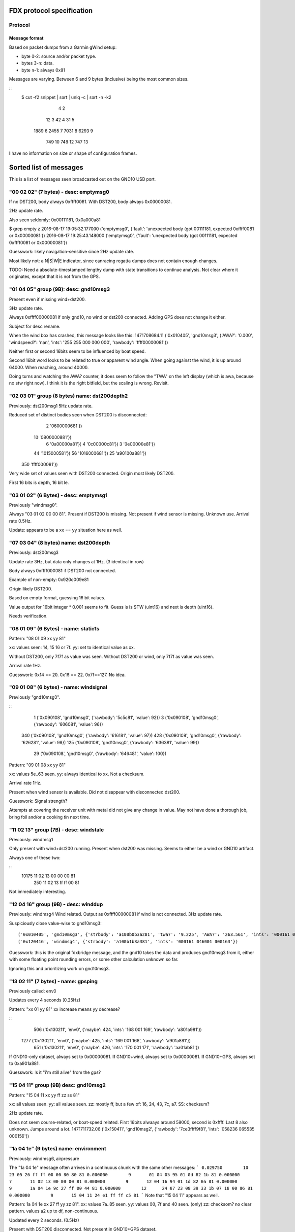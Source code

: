 FDX protocol specification
==========================

Protocol
--------

Message format
~~~~~~~~~~~~~~

Based on packet dumps from a Garmin gWind setup:

* byte 0-2: source and/or packet type.
* bytes 3-n: data.
* byte n-1: always 0x81

Messages are varying. Between 6 and 9 bytes (inclusive) being the most common sizes.

::
	$ cut -f2 snippet | sort | uniq -c | sort -n -k2
	      4 2
	     12 3
	     42 4
	     31 5
	   1889 6
	   2455 7
	   7031 8
	   6293 9
	    749 10
	    748 12
	    747 13


I have no information on size or shape of configuration frames.


Sorted list of messages
=======================

This is a list of messages seen broadcasted out on the GND10 USB port.


"00 02 02" (7 bytes) - desc: emptymsg0
-------------------------------------

If no DST200, body always 0xffff0081.
With DST200, body always 0x00000081.

2Hz update rate.

Also seen seldomly: 0x00111181, 0x0a000a81

$ grep empty z
2016-08-17 19:05:32.177000 ('emptymsg0', {'fault': 'unexpected body (got 00111181, expected 0xffff0081 or 0x00000081'})
2016-08-17 19:25:43.148000 ('emptymsg0', {'fault': 'unexpected body (got 00111181, expected 0xffff0081 or 0x00000081'})

Guesswork: likely navigation-sensitive since 2Hz update rate.

Most likely not: a N|S|W|E indicator, since canracing regatta dumps does not contain enough changes.

TODO: Need a absolute-timestamped lengthy dump with state transitions to continue analysis. Not clear where
it originates, except that it is not from the GPS.


"01 04 05" group (9B): desc: gnd10msg3
---------------------------------------

Present even if missing wind+dst200.

3Hz update rate.

Always 0xffff00000081 if only gnd10, no wind or dst200 connected.
Adding GPS does not change it either.

Subject for desc rename.

When the wind box has crashed, this message looks like this:
1471708684.11 ('0x010405', 'gnd10msg3', {'AWA?': '0.000', 'windspeed?': 'nan', 'ints': '255 255 000 000 000', 'rawbody': 'ffff00000081'})

Neither first or second 16bits seem to be influenced by boat speed.

Second 16bit word looks to be related to true or apparent wind angle. When going against the wind,
it is up around 64000. When reaching, around 40000.

Doing turns and watching the AWA? counter, it does seem to follow the "TWA" on the left display (which is awa, because no stw right now). I think it is the right bitfield, but the scaling is wrong. Revisit.


"02 03 01" group (8 bytes) name: dst200depth2
---------------------------------------------

Previously: dst200msg1
5Hz update rate.

Reduced set of distinct bodies seen when DST200 is disconnected:
   2 '0600000681'})
  10 '0800000881'})
   6 '0a00000a81'})
   4 '0c00000c81'})
   3 '0e00000e81'})
  44 '1015000581'})
  56 '1016000681'})
  25 'a90100a881'})
 350 'ffff000081'})

Very wide set of values seen with DST200 connected. Origin most likely DST200.

First 16 bits is depth, 16 bit le.




"03 01 02" (6 Bytes) - desc: emptymsg1
--------------------------------------

Previously "windmsg0". 

Always "03 01 02 00 00 81". Present if DST200 is missing. Not present if wind sensor is missing. Unknown use. Arrival rate 0.5Hz.

Update: appears to be a xx == yy situation here as well.

"07 03 04" (8 bytes) name: dst200depth
--------------------------------------

Previously: dst200msg3

Update rate 3Hz, but data only changes at 1Hz. (3 identical in row)

Body always 0xffff000081 if DST200 not connected.

Example of non-empty: 0x920c009e81

Origin likely DST200.

Based on empty format, guessing 16 bit values.

Value output for 16bit integer * 0.001 seems to fit.
Guess is is STW (uint16) and next is depth (uint16).

Needs verification.


"08 01 09" (6 Bytes) - name: static1s
-------------------------------------

Pattern:
"08 01 09 xx yy 81"

xx: values seen: 14, 15 16 or 7f.
yy: set to identical value as xx.

Without DST200, only 7f7f as value was seen.
Without DST200 or wind, only 7f7f as value was seen.

Arrival rate 1Hz.

Guesswork: 0x14 == 20. 0x16 == 22. 0x7f==127. No idea.


"09 01 08" (6 bytes) - name: windsignal
---------------------------------------

Previously "gnd10msg0".

::
    1 ('0x090108', 'gnd10msg0', {'rawbody': '5c5c81', 'value': 92})
    3 ('0x090108', 'gnd10msg0', {'rawbody': '606081', 'value': 96})
  340 ('0x090108', 'gnd10msg0', {'rawbody': '616181', 'value': 97})
  428 ('0x090108', 'gnd10msg0', {'rawbody': '626281', 'value': 98})
  125 ('0x090108', 'gnd10msg0', {'rawbody': '636381', 'value': 99})
   29 ('0x090108', 'gnd10msg0', {'rawbody': '646481', 'value': 100})


Pattern:
"09 01 08 xx yy 81"

xx: values 5e..63 seen.
yy: always identical to xx. Not a checksum.

Arrival rate 1Hz.

Present when wind sensor is available. Did not disappear with disconnected dst200.

Guesswork: Signal strength?

Attempts at covering the receiver unit with metal did not give any change in value. May not have
done a thorough job, bring foil and/or a cooking tin next time.


"11 02 13" group (7B) - desc: windstale
---------------------------------------

Previously: windmsg1

Only present with wind+dst200 running. 
Present when dst200 was missing. Seems to either be a wind or GND10 artifact.

Always one of these two:

::
  10175 11 02 13 00 00 00 81
    250 11 02 13 ff ff 00 81

Not immediately interesting.


"12 04 16" group (9B) - desc: winddup
-------------------------------------

Previously: windmsg4
Wind related.
Output as 0xffff00000081 if wind is not connected.
3Hz update rate.

Suspiciously close value-wise to gnd10msg3::

  ('0x010405', 'gnd10msg3', {'strbody': 'a100b0b3a281', 'twa?': '9.225', 'AWA?': '263.561', 'ints': '000161 046000 000162'})
  ('0x120416', 'windmsg4', {'strbody': 'a100b1b3a381', 'ints': '000161 046001 000163'})

Guesswork: this is the original fdxbridge message, and the gnd10 takes the data and produces gnd10msg3
from it, either with some floating point rounding errors, or some other calculation unknown so far.

Ignoring this and prioritizing work on gnd10msg3.



"13 02 11" (7 bytes) - name: gpsping
------------------------------------

Previously called: env0

Updates every 4 seconds (0.25Hz)

Pattern: "xx 01 yy 81"
xx increase means yy decrease?

::
     506 ('0x130211', 'env0', {'maybe': 424, 'ints': '168 001 169', 'rawbody': 'a801a981'})
    1277 ('0x130211', 'env0', {'maybe': 425, 'ints': '169 001 168', 'rawbody': 'a901a881'})
     651 ('0x130211', 'env0', {'maybe': 426, 'ints': '170 001 171', 'rawbody': 'aa01ab81'})


If GND10-only dataset, always set to 0x00000081.
If GND10+wind, always set to 0x00000081.
If GND10+GPS, always set to 0xa901a881.

Guesswork: Is it "i'm still alive" from the gps?


"15 04 11" group (9B) desc: gnd10msg2
-------------------------------------

Pattern:
"15 04 11 xx yy ff zz ss 81"

xx: all values seen.
yy: all values seen.
zz: mostly ff, but a few of: 16, 24, 43, 7c, a7.
SS: checksum?

2Hz update rate.

Does not seem course-related, or boat-speed related. First 16bits alwaays around 58000, second
is 0xffff. Last 8 also unknown. Jumps around a lot.
1471711732.06 ('0x150411', 'gnd10msg2', {'rawbody': '7ce3ffff9f81', 'ints': '058236 065535 000159'})



"1a 04 1e" (9 bytes) name: environment
--------------------------------------

Previously: windmsg6, airpressure

The "1a 04 1e" message often arrives in a continuous chunk with the same other messages:
```
0.029750        10      23 05 26 ff ff 00 00 80 80 81
0.000000        9       01 04 05 95 01 0d 82 1b 81
0.000000        7       11 02 13 00 00 00 81
0.000000        9       12 04 16 94 01 1d 82 0a 81
0.000000        9       1a 04 1e 9c 27 ff 00 44 81
0.000000        12      24 07 23 08 39 33 1b 07 18 00 06 81
0.000000        9       15 04 11 24 e1 ff ff c5 81
```
Note that "15 04 11" appears as well.

Pattern:
1a 04 1e xx 27 ff yy zz 81".
xx: values 7a..85 seen.
yy: values 00, 7f and 40 seen. (only)
zz: checksom? no clear pattern. values a2 up to df, non-continuous.

Updated every 2 seconds. (0.5Hz)

Present with DST200 disconnected. Not present in GND10+GPS dataset.

::
     921 ('0x1a041e', 'windmsg6', {'yy': 255, 'rawbody': '9827ff004081', 'xx': 10136, 'zz': 16384})
    1172 ('0x1a041e', 'windmsg6', {'yy': 255, 'rawbody': '9927ff004181', 'xx': 10137, 'zz': 16640})
     853 ('0x1a041e', 'windmsg6', {'yy': 255, 'rawbody': '9a27ff004281', 'xx': 10138, 'zz': 16896})
     561 ('0x1a041e', 'windmsg6', {'yy': 255, 'rawbody': '9b27ff004381', 'xx': 10139, 'zz': 17152})
     145 ('0x1a041e', 'windmsg6', {'yy': 255, 'rawbody': '9c27ff004481', 'xx': 10140, 'zz': 17408})
     523 ('0x1a041e', 'windmsg6', {'yy': 255, 'rawbody': '9d27ff004581', 'xx': 10141, 'zz': 17664})
     706 ('0x1a041e', 'windmsg6', {'yy': 255, 'rawbody': '9e27ff004681', 'xx': 10142, 'zz': 17920})
      22 ('0x1a041e', 'windmsg6', {'yy': 255, 'rawbody': 'ffffff40bf81', 'xx': 65535, 'zz': 48960})


Most likely source is wind instrument.

Example body: "df27ff000781"
Pattern seem to be: "xxxx yy zzZZ 81".

Does not vary a whole lot, yy is often 0xff.

xx is most likely air pressure in pascals.
zz is a flag of sorts. 0x00, 0x40 and x07f seen.
ZZ seem to may be temperature in fahrenheit, when flag is 0x00.

Needs further study.


"1c 03 1f" (8 bytes) name: wind40s
-----------------------------------

Previously: windmsg5
Updates every 40 seconds.

Not present in GND10-only. Present with disconnected DST200.
Not present in GND10+GPS dataset.

Most likely origin is wind sensor.

Guesswork: Slow rate so most likely either environmental or management.

::
    $ sort z | uniq -c | sort -rn
      25 ('0x1c031f', 'windmsg5', {'strbody': '161c242e81', 'ints': '022 028 036 046'})
      17 ('0x1c031f', 'windmsg5', {'strbody': '181c242081', 'ints': '024 028 036 032'})
      16 ('0x1c031f', 'windmsg5', {'strbody': '1a1c242281', 'ints': '026 028 036 034'})
      14 ('0x1c031f', 'windmsg5', {'strbody': '1b1c242381', 'ints': '027 028 036 035'})
      14 ('0x1c031f', 'windmsg5', {'strbody': '171c242f81', 'ints': '023 028 036 047'})
      12 ('0x1c031f', 'windmsg5', {'strbody': '181ca4a081', 'ints': '024 028 164 160'})
      12 ('0x1c031f', 'windmsg5', {'strbody': '171ca4af81', 'ints': '023 028 164 175'})
      11 ('0x1c031f', 'windmsg5', {'strbody': '191c242181', 'ints': '025 028 036 033'})
       6 ('0x1c031f', 'windmsg5', {'strbody': '151c242d81', 'ints': '021 028 036 045'})
       2 ('0x1c031f', 'windmsg5', {'strbody': '191ca4a181', 'ints': '025 028 164 161'})
       1 ('0x1c031f', 'windmsg5', {'strbody': '1a1ca4a281', 'ints': '026 028 164 162'})
       1 ('0x1c031f', 'windmsg5', {'strbody': '181da4a181', 'ints': '024 029 164 161'})
       1 ('0x1c031f', 'windmsg5', {'strbody': '171da4ae81', 'ints': '023 029 164 174'})

Pattern looks to be:
"1c 03 1f xx XX yy YY 81"

xx: 8 bit value? values from 0x0f to 0x17 seen.
XX: 8 bit flag? values 0x1c and 0x1d seen.
xx and XX has indications of not being connected.
yy is a flag of sorts, only 0x24 and 0xa4 seen.
YY: yy/flag-dependent 8bit value.

Guesswork: Battery / charging status of mast-top wind sensor? (overcast vs sunny)
Weak suspicion due to: xx seem to decline slowly later in the evening. 0x1e (==30) at 17:30, 0x17 (==23) at 20:00.


"17 05 12" (10 bytes) name: static2s_two
----------------------------------------

Previously: gnd10msg5
Seen every 2 seconds. (0.5Hz)

Always 0x0080ffffff7f81.

Present in GND10-only dataset. Most likely management. Not interesting.


"21 04 25" group (9 bytes) - desc: gpscog
-----------------------------------------

Previously: windmsg2_2hz

Present when wind and DST200 are disconnected.
Either GND10-synthed or from gps.

::
    21 04 25 1a 02 40 0f 57 81
    21 04 25 36 02 7b 10 5f 81
    21 04 25 32 02 f1 0f ce 81
    21 04 25 11 02 4a 10 49 81

When the unit has just turned on and presumably doesn't have link:

{"mdesc": "gpscog", "ints": "012 000 030 000 018", "ts": "2016-08-17T17:26:59.662000", "mtype": "210425", "cog": 0, "strbody": "0c001e001281"}


Pattern: "21 04 25 xx xx yy YY SS 81"
xx: speed over ground (SOG) in knots, 16bit unsigned integer.
yy: unknown
YY: course over ground (COG), uint8. [0..255] scaled up by (360./255) gives degrees.
SS: unknown. checksum?


"23 05 26" (10 bytes) name: static2s
-------------------------------------

Previously: gnd10msg4

Updates every 2 seconds. (0.5Hz)
Body is always: 0xffff0000808081

Present in dumps with only GND10 connected. Likely origin GND10.

Not interesting.


"2c 02 2e" (7 bytes) - desc: dst200msg0
-----------------------------------------

Not present when DST200 was missing => depth, stw or temperature related.

::
    2c 02 2e 03 02 01 81
    2c 02 2e 04 02 06 81
    2c 02 2e 05 02 07 81
    ..
    2c 02 2e 0f 02 0d 81
    2c 02 2e 10 0f 1f 81
    2c 02 2e 11 0f 1e 81
    2c 02 2e 12 0f 1d 81

The last five frames all arrived at 1471282680.568. No delay between. Initialization message?

Pattern: "2c 02 2e xx yy zz 81"
xx: counts from 0x03..0x0f, wraps to 0x10 ..
yy: values 02 and 0f seen. when xx <= 0x0f is it 0x02, above 0x0f. 
zz: more well behaved than usual, almost counting. could be checksum still.


"2d 05 28" (10 bytes) - desc: service0
--------------------------------------

Seen hourly. 1168-1438s between.

Body always 0x02038600139481.

Unknown use.

Service discovery?


"24 07 23" group. (12B) desc: gpsmsg0
-------------------------------------

Pattern:
"24 07 23 0x xx xx 1b 07 18 00 yz 81".

x xx xx: went from "8 38 2a" to "a 24 01" in long dumps.

[section removed]

It wraps after 3b, so for the byte fields only 6 of 8 bits (& 0x3b) are in use.
Still unknown if all 4 bits are in use in the nibble field.

Why is this MSB left, when the 13 byte example is MSB right?

y:  there are 16 subsequent frames with a value of y in (0,1,2,3).
z appears to be some sort of checksum. no clear pattern.

1Hz update rate.

If the GPS is not connected, the sequence counter keeps going up but everything else is static:
0.029881 ('0x240723', 'gpsmsg0', {'rawbody': '0013391f0cfd00c481', 'uints': '036 007 035 000 019 057 031 012 253 000 196'})


"20 08 28" (13 byte) desc: gpspos13
-----------------------------------

Pattern: "20 08 28 3b xx c3 0a yy yy e0 00 zz 81"

xx moves from db..ff in dataset. _does not_ change "3b" as would be expected from 12byte message pattern.
yy yy - counter. 00..ff left, 8e..8f seen on right.
zz - checksum?

There are messages starting with the same preamble, which most likely are transmission errors:
```
$ cut -f2- snippet2 | grep "20 08 28 3" | cut -f1 | sort -n | uniq -c | sort -rn
   5866 13
     24 8
     15 5
      6 12
```

If the GPS is not connected, the body is always: 0x00000000000010001081



"31 09 38" (14 bytes) name: windmsg7
------------------------------------

Seen every 1100-1300 seconds.

Body always: 0x04055a22020000ff008481

Not in GND10-only, not in GND10+GPS dataset. Visible when DST200 is disconnected.
Most likely source is wind instrument.

Service discovery?

Not immediately interesting.


"35 03 36" (8 bytes) name: windmsg8
------------------------------------

Seen every 1266-1383 seconds.

Body always: 0x37000f3881

Not in GND10-only, not in GND10+GPS dataset. Visible when DST200 is disconnected.
Most likely source is wind instrument.

Not immediately interesting.


"70 03 73" group (8 bytes) - desc: windmsg3
-------------------------------------------

::
    70 03 73 89 b8 80 b1 81
    70 03 73 89 b4 80 bd 81
    70 03 73 89 b6 80 bf 81

Pattern: "70 03 73 89 xx yy zz SS 81"

xx: all values seen.
yy: 95% is 0x80. Others seen: b9, ba, b6, b8, b7, bb. MSB of xx?
zz: values mostly from a0..bf.

Only present if wind sensor is present.

Guesswork: initial guess was upper and lower wind direction measurement, since b3..b9 is around 180 (degrees). Data
doesn't support it though, because there were upwind sections.

Did a complete 360 while watching it, no clear effect. uint16le of the two values around 46000 the whole round. 6-7kt
wind.


"76 9e 81" group (3B): desc: bootup0
---------------------------------------

Appears to be a bootup/initialization message. Appears 6 times in succession, then nothing. 

Body always empty.

Not present in GND10-only or GND10+GPS dumps. Probable origin is DST200 or windsensor.



Ignored messages
----------------

List of messages seen but deemed as transmission errors.

* 0x811504
* 0xb2e000
* 0x0e008f - always just tailer. every 80-600s.
* 0x0c008d - always just tailer.
* 0xee6c81 - always empty.
* 0x17fd81 - always empty.
* 0xec4281 - always empty.
* 0xc70a2f - just once
* 0xc70a92 - just once

Physical network
================

* multi-talker multi-receiver data bus.

* RS485 based on 9600 baud. 1 start bit, 8 data bits, 1 parity bit.

* Up to 32 senders/receivers.

* Bus consist of 4 wires. Green: +12V, Yellow: Data A, White: Data B, Shield: Ground.

The bus can be extended up to 1000m in length. (supposedly)


Addressing
----------

Each talker has a nexus id.

The unit with the lowest ID on the network is the _bus master_. The bus master
allots time slots to the other talkers.

By default units pick their own nexus id, starting from 16.



Units
-----

* NX2 server
(nexusid 0)
Sometimes NX2 FDX server.


* WSI box
(nexusid 2)

Message length overview
=======================

6 byte messages
---------------

::
    $ cut -f2- snippet-withdepth | grep ^6 | cut -f2 | cut -b-8 | sort | uniq -c | sort -rn
     727 09 01 08
     721 08 01 09
     363 03 01 02
       7 12 04 16
       1 30 01 31
       1 01 04 05

"12 04 16" is a 9 byte message cut short, see below.

7 byte messages
---------------

::
    $ cut -f2- snippet3 | grep ^7 | cut -f2- | cut -b-8 | sort | uniq -c
       3785 00 02 02
	474 13 02 11
	  3 21 04 25

    $ cut -f2- snippet2longer | grep ^7 | cut -f2- | cut -b-8 | sort | uniq -c | sort -rn
      20717 00 02 02
      10425 11 02 13
       2589 13 02 11
	264 07 03 04
	227 02 03 01
	160 2c 02 2e
	125 21 04 25
	 52 01 04 05
	 44 12 04 16
	  8 2f 02 2d
	  1 70 03 73


"07 03 04" and "02 03 01" are handled as 8 byte messages.


8 byte messages
---------------

::
    $ cut -f2- snippet3 | grep ^8 | cut -f2- | cut -b-8 | sort | uniq -c
       9463 02 03 01
       5678 07 03 04

    $ cut -f2- snippet2longer | grep ^8 | cut -f2- | cut -b-8 | sort | uniq -c | sort -rn | head -5
      51457 02 03 01
      30703 07 03 04
      17605 70 03 73
	231 1c 03 1f
	144 12 04 16


Last two assumed to be transmission errors for now. Long tail on 8 bytes, lots of very low freq entries:

::
    $ cut -f2- snippet2longer | grep ^8 | cut -f2- | cut -b-8 | sort | uniq -c | wc -l
    45


9 byte messages
---------------

::
    $ cut -f2- snippet2 | grep ^9 | cut -f2- | cut -b-8 | sort | uniq -c
      17549 01 04 05
      17497 12 04 16
      10838 15 04 11
       2976 1a 04 1e
       2902 21 04 25
    $ cut -f2- snippet3 | grep ^9 | cut -f2- | cut -b-8 | sort | uniq -c
       5678 01 04 05
       5678 12 04 16
	944 21 04 25

"1a 04 1e" and "15 04 11" are not there in the dumps missing wind+dst200, so likely
they contain such data.

10 byte messages
----------------

Where wind+depth+stw (+gps) is available:

::
    $ cut -f2- snippet2 | grep ^10 | cut -f2- | sort | uniq -c | sort -rn
       2956 17 05 12 00 80 ff ff ff 7f 81
       2955 23 05 26 ff ff 00 00 80 80 81
	  5 2e 05 2b 0f 19 3f 00 16 3f 81
	  5 2d 05 28 02 03 86 00 13 94 81

Whereas in the file with only GND10 and GPS19x:

::
    $ cut -f2- snippet3 | grep ^10 | cut -f2- | sort | uniq -c | sort -rn
	946 23 05 26 ff ff 00 00 80 80 81
	946 17 05 12 00 80 ff ff ff 7f 81


These messages are "always" the same, on a moving boat.

Could "17 05 12" or "23 05 26" be display luminosity level?

No other 10 byte messages seen. (that wasn't obvious transmission errors)


11 byte messages
----------------

No messages of length 11 have been seen.


12 byte messages
----------------
Examples:

::
    24 07 23 09 27 05 1b 07 18 00 2f 81
    24 07 23 09 27 06 1b 07 18 00 2c 81
    24 07 23 09 27 07 1b 07 18 00 2d 81
    24 07 23 09 27 08 1b 07 18 00 22 81



13 byte messages
----------------

Initially seen as a 12 byte message, but more frequent in a 13 byte form:

::
    20 08 28 3b db c2 0a c7 8e e0 00 81
    20 08 28 3b 5e cc 0a 58 9a e0 00 81
    20 08 28 3b 61 cc 0a 67 9a e0 00 81
    20 08 28 3b e5 c2 0a cf 8e e0 00 b7 81
    20 08 28 3b e6 c2 0a d0 8e e0 00 ab 81
    20 08 28 3b e7 c2 0a d1 8e e0 00 ab 81
    20 08 28 3b e9 c2 0a d3 8e e0 00 a7 81

In a different dump (no wind/dst200, only gps19x)

::
    20 08 28 3b 1f c3 0a fe 8e e0 00 7d 81
    20 08 28 3b 21 c3 0a ff 8e e0 00 42 81
    20 08 28 3b 22 c3 0a 00 8f e0 00 bf 81
    20 08 28 3b 23 c3 0a 01 8f e0 00 bf 81


